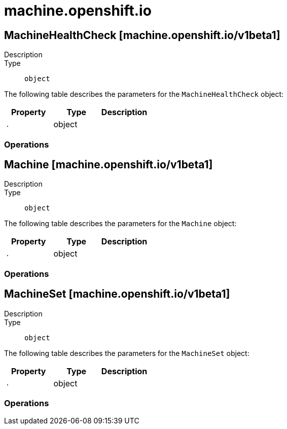 [id="machine-openshift-io"]
= machine.openshift.io

toc::[]

== MachineHealthCheck [machine.openshift.io/v1beta1]


Description::
  

Type::
  `object`

The following table describes the parameters for the `MachineHealthCheck` object:

[cols="1,1,1",options="header"]
|===
| Property | Type | Description

| `.`
| object
| 

|===


// ====  [v1beta1/machine.openshift.io]



=== Operations


== Machine [machine.openshift.io/v1beta1]


Description::
  

Type::
  `object`

The following table describes the parameters for the `Machine` object:

[cols="1,1,1",options="header"]
|===
| Property | Type | Description

| `.`
| object
| 

|===


// ====  [v1beta1/machine.openshift.io]



=== Operations


== MachineSet [machine.openshift.io/v1beta1]


Description::
  

Type::
  `object`

The following table describes the parameters for the `MachineSet` object:

[cols="1,1,1",options="header"]
|===
| Property | Type | Description

| `.`
| object
| 

|===


// ====  [v1beta1/machine.openshift.io]



=== Operations


